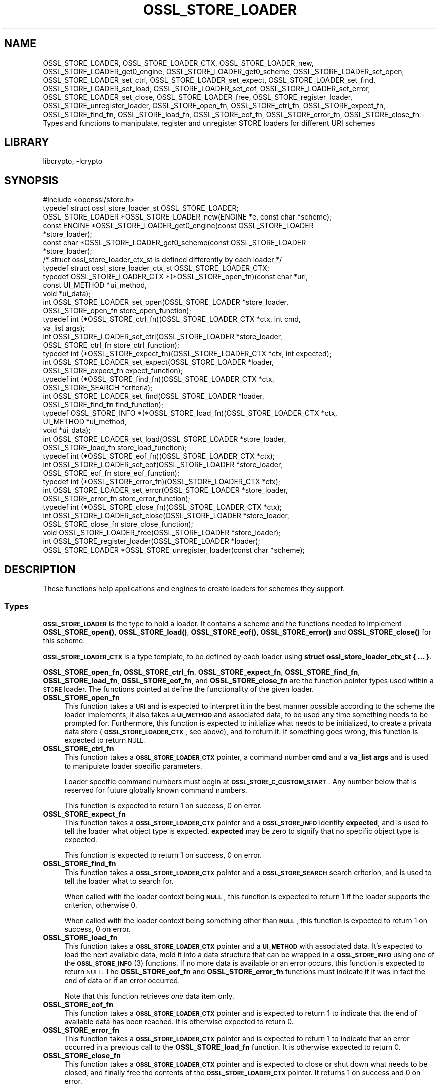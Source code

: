 .\"	$NetBSD: OSSL_STORE_LOADER.3,v 1.2 2019/06/09 18:44:32 christos Exp $
.\"
.\" Automatically generated by Pod::Man 4.10 (Pod::Simple 3.35)
.\"
.\" Standard preamble:
.\" ========================================================================
.de Sp \" Vertical space (when we can't use .PP)
.if t .sp .5v
.if n .sp
..
.de Vb \" Begin verbatim text
.ft CW
.nf
.ne \\$1
..
.de Ve \" End verbatim text
.ft R
.fi
..
.\" Set up some character translations and predefined strings.  \*(-- will
.\" give an unbreakable dash, \*(PI will give pi, \*(L" will give a left
.\" double quote, and \*(R" will give a right double quote.  \*(C+ will
.\" give a nicer C++.  Capital omega is used to do unbreakable dashes and
.\" therefore won't be available.  \*(C` and \*(C' expand to `' in nroff,
.\" nothing in troff, for use with C<>.
.tr \(*W-
.ds C+ C\v'-.1v'\h'-1p'\s-2+\h'-1p'+\s0\v'.1v'\h'-1p'
.ie n \{\
.    ds -- \(*W-
.    ds PI pi
.    if (\n(.H=4u)&(1m=24u) .ds -- \(*W\h'-12u'\(*W\h'-12u'-\" diablo 10 pitch
.    if (\n(.H=4u)&(1m=20u) .ds -- \(*W\h'-12u'\(*W\h'-8u'-\"  diablo 12 pitch
.    ds L" ""
.    ds R" ""
.    ds C` ""
.    ds C' ""
'br\}
.el\{\
.    ds -- \|\(em\|
.    ds PI \(*p
.    ds L" ``
.    ds R" ''
.    ds C`
.    ds C'
'br\}
.\"
.\" Escape single quotes in literal strings from groff's Unicode transform.
.ie \n(.g .ds Aq \(aq
.el       .ds Aq '
.\"
.\" If the F register is >0, we'll generate index entries on stderr for
.\" titles (.TH), headers (.SH), subsections (.SS), items (.Ip), and index
.\" entries marked with X<> in POD.  Of course, you'll have to process the
.\" output yourself in some meaningful fashion.
.\"
.\" Avoid warning from groff about undefined register 'F'.
.de IX
..
.nr rF 0
.if \n(.g .if rF .nr rF 1
.if (\n(rF:(\n(.g==0)) \{\
.    if \nF \{\
.        de IX
.        tm Index:\\$1\t\\n%\t"\\$2"
..
.        if !\nF==2 \{\
.            nr % 0
.            nr F 2
.        \}
.    \}
.\}
.rr rF
.\"
.\" Accent mark definitions (@(#)ms.acc 1.5 88/02/08 SMI; from UCB 4.2).
.\" Fear.  Run.  Save yourself.  No user-serviceable parts.
.    \" fudge factors for nroff and troff
.if n \{\
.    ds #H 0
.    ds #V .8m
.    ds #F .3m
.    ds #[ \f1
.    ds #] \fP
.\}
.if t \{\
.    ds #H ((1u-(\\\\n(.fu%2u))*.13m)
.    ds #V .6m
.    ds #F 0
.    ds #[ \&
.    ds #] \&
.\}
.    \" simple accents for nroff and troff
.if n \{\
.    ds ' \&
.    ds ` \&
.    ds ^ \&
.    ds , \&
.    ds ~ ~
.    ds /
.\}
.if t \{\
.    ds ' \\k:\h'-(\\n(.wu*8/10-\*(#H)'\'\h"|\\n:u"
.    ds ` \\k:\h'-(\\n(.wu*8/10-\*(#H)'\`\h'|\\n:u'
.    ds ^ \\k:\h'-(\\n(.wu*10/11-\*(#H)'^\h'|\\n:u'
.    ds , \\k:\h'-(\\n(.wu*8/10)',\h'|\\n:u'
.    ds ~ \\k:\h'-(\\n(.wu-\*(#H-.1m)'~\h'|\\n:u'
.    ds / \\k:\h'-(\\n(.wu*8/10-\*(#H)'\z\(sl\h'|\\n:u'
.\}
.    \" troff and (daisy-wheel) nroff accents
.ds : \\k:\h'-(\\n(.wu*8/10-\*(#H+.1m+\*(#F)'\v'-\*(#V'\z.\h'.2m+\*(#F'.\h'|\\n:u'\v'\*(#V'
.ds 8 \h'\*(#H'\(*b\h'-\*(#H'
.ds o \\k:\h'-(\\n(.wu+\w'\(de'u-\*(#H)/2u'\v'-.3n'\*(#[\z\(de\v'.3n'\h'|\\n:u'\*(#]
.ds d- \h'\*(#H'\(pd\h'-\w'~'u'\v'-.25m'\f2\(hy\fP\v'.25m'\h'-\*(#H'
.ds D- D\\k:\h'-\w'D'u'\v'-.11m'\z\(hy\v'.11m'\h'|\\n:u'
.ds th \*(#[\v'.3m'\s+1I\s-1\v'-.3m'\h'-(\w'I'u*2/3)'\s-1o\s+1\*(#]
.ds Th \*(#[\s+2I\s-2\h'-\w'I'u*3/5'\v'-.3m'o\v'.3m'\*(#]
.ds ae a\h'-(\w'a'u*4/10)'e
.ds Ae A\h'-(\w'A'u*4/10)'E
.    \" corrections for vroff
.if v .ds ~ \\k:\h'-(\\n(.wu*9/10-\*(#H)'\s-2\u~\d\s+2\h'|\\n:u'
.if v .ds ^ \\k:\h'-(\\n(.wu*10/11-\*(#H)'\v'-.4m'^\v'.4m'\h'|\\n:u'
.    \" for low resolution devices (crt and lpr)
.if \n(.H>23 .if \n(.V>19 \
\{\
.    ds : e
.    ds 8 ss
.    ds o a
.    ds d- d\h'-1'\(ga
.    ds D- D\h'-1'\(hy
.    ds th \o'bp'
.    ds Th \o'LP'
.    ds ae ae
.    ds Ae AE
.\}
.rm #[ #] #H #V #F C
.\" ========================================================================
.\"
.IX Title "OSSL_STORE_LOADER 3"
.TH OSSL_STORE_LOADER 3 "2019-03-12" "1.1.1c" "OpenSSL"
.\" For nroff, turn off justification.  Always turn off hyphenation; it makes
.\" way too many mistakes in technical documents.
.if n .ad l
.nh
.SH "NAME"
OSSL_STORE_LOADER, OSSL_STORE_LOADER_CTX, OSSL_STORE_LOADER_new,
OSSL_STORE_LOADER_get0_engine, OSSL_STORE_LOADER_get0_scheme,
OSSL_STORE_LOADER_set_open, OSSL_STORE_LOADER_set_ctrl,
OSSL_STORE_LOADER_set_expect, OSSL_STORE_LOADER_set_find,
OSSL_STORE_LOADER_set_load, OSSL_STORE_LOADER_set_eof,
OSSL_STORE_LOADER_set_error, OSSL_STORE_LOADER_set_close,
OSSL_STORE_LOADER_free, OSSL_STORE_register_loader,
OSSL_STORE_unregister_loader, OSSL_STORE_open_fn, OSSL_STORE_ctrl_fn,
OSSL_STORE_expect_fn, OSSL_STORE_find_fn,
OSSL_STORE_load_fn, OSSL_STORE_eof_fn, OSSL_STORE_error_fn,
OSSL_STORE_close_fn \- Types and functions to manipulate, register and
unregister STORE loaders for different URI schemes
.SH "LIBRARY"
libcrypto, -lcrypto
.SH "SYNOPSIS"
.IX Header "SYNOPSIS"
.Vb 1
\& #include <openssl/store.h>
\&
\& typedef struct ossl_store_loader_st OSSL_STORE_LOADER;
\&
\& OSSL_STORE_LOADER *OSSL_STORE_LOADER_new(ENGINE *e, const char *scheme);
\& const ENGINE *OSSL_STORE_LOADER_get0_engine(const OSSL_STORE_LOADER
\&                                             *store_loader);
\& const char *OSSL_STORE_LOADER_get0_scheme(const OSSL_STORE_LOADER
\&                                           *store_loader);
\&
\& /* struct ossl_store_loader_ctx_st is defined differently by each loader */
\& typedef struct ossl_store_loader_ctx_st OSSL_STORE_LOADER_CTX;
\&
\& typedef OSSL_STORE_LOADER_CTX *(*OSSL_STORE_open_fn)(const char *uri,
\&                                                      const UI_METHOD *ui_method,
\&                                                      void *ui_data);
\& int OSSL_STORE_LOADER_set_open(OSSL_STORE_LOADER *store_loader,
\&                                OSSL_STORE_open_fn store_open_function);
\& typedef int (*OSSL_STORE_ctrl_fn)(OSSL_STORE_LOADER_CTX *ctx, int cmd,
\&                                   va_list args);
\& int OSSL_STORE_LOADER_set_ctrl(OSSL_STORE_LOADER *store_loader,
\&                                OSSL_STORE_ctrl_fn store_ctrl_function);
\& typedef int (*OSSL_STORE_expect_fn)(OSSL_STORE_LOADER_CTX *ctx, int expected);
\& int OSSL_STORE_LOADER_set_expect(OSSL_STORE_LOADER *loader,
\&                                  OSSL_STORE_expect_fn expect_function);
\& typedef int (*OSSL_STORE_find_fn)(OSSL_STORE_LOADER_CTX *ctx,
\&                                   OSSL_STORE_SEARCH *criteria);
\& int OSSL_STORE_LOADER_set_find(OSSL_STORE_LOADER *loader,
\&                                OSSL_STORE_find_fn find_function);
\& typedef OSSL_STORE_INFO *(*OSSL_STORE_load_fn)(OSSL_STORE_LOADER_CTX *ctx,
\&                                                UI_METHOD *ui_method,
\&                                                void *ui_data);
\& int OSSL_STORE_LOADER_set_load(OSSL_STORE_LOADER *store_loader,
\&                                OSSL_STORE_load_fn store_load_function);
\& typedef int (*OSSL_STORE_eof_fn)(OSSL_STORE_LOADER_CTX *ctx);
\& int OSSL_STORE_LOADER_set_eof(OSSL_STORE_LOADER *store_loader,
\&                               OSSL_STORE_eof_fn store_eof_function);
\& typedef int (*OSSL_STORE_error_fn)(OSSL_STORE_LOADER_CTX *ctx);
\& int OSSL_STORE_LOADER_set_error(OSSL_STORE_LOADER *store_loader,
\&                                 OSSL_STORE_error_fn store_error_function);
\& typedef int (*OSSL_STORE_close_fn)(OSSL_STORE_LOADER_CTX *ctx);
\& int OSSL_STORE_LOADER_set_close(OSSL_STORE_LOADER *store_loader,
\&                                 OSSL_STORE_close_fn store_close_function);
\& void OSSL_STORE_LOADER_free(OSSL_STORE_LOADER *store_loader);
\&
\& int OSSL_STORE_register_loader(OSSL_STORE_LOADER *loader);
\& OSSL_STORE_LOADER *OSSL_STORE_unregister_loader(const char *scheme);
.Ve
.SH "DESCRIPTION"
.IX Header "DESCRIPTION"
These functions help applications and engines to create loaders for
schemes they support.
.SS "Types"
.IX Subsection "Types"
\&\fB\s-1OSSL_STORE_LOADER\s0\fR is the type to hold a loader.
It contains a scheme and the functions needed to implement
\&\fBOSSL_STORE_open()\fR, \fBOSSL_STORE_load()\fR, \fBOSSL_STORE_eof()\fR, \fBOSSL_STORE_error()\fR and
\&\fBOSSL_STORE_close()\fR for this scheme.
.PP
\&\fB\s-1OSSL_STORE_LOADER_CTX\s0\fR is a type template, to be defined by each loader
using \fBstruct ossl_store_loader_ctx_st { ... }\fR.
.PP
\&\fBOSSL_STORE_open_fn\fR, \fBOSSL_STORE_ctrl_fn\fR, \fBOSSL_STORE_expect_fn\fR,
\&\fBOSSL_STORE_find_fn\fR, \fBOSSL_STORE_load_fn\fR, \fBOSSL_STORE_eof_fn\fR,
and \fBOSSL_STORE_close_fn\fR
are the function pointer types used within a \s-1STORE\s0 loader.
The functions pointed at define the functionality of the given loader.
.IP "\fBOSSL_STORE_open_fn\fR" 4
.IX Item "OSSL_STORE_open_fn"
This function takes a \s-1URI\s0 and is expected to interpret it in the best
manner possible according to the scheme the loader implements, it also
takes a \fB\s-1UI_METHOD\s0\fR and associated data, to be used any time
something needs to be prompted for.
Furthermore, this function is expected to initialize what needs to be
initialized, to create a privata data store (\fB\s-1OSSL_STORE_LOADER_CTX\s0\fR, see
above), and to return it.
If something goes wrong, this function is expected to return \s-1NULL.\s0
.IP "\fBOSSL_STORE_ctrl_fn\fR" 4
.IX Item "OSSL_STORE_ctrl_fn"
This function takes a \fB\s-1OSSL_STORE_LOADER_CTX\s0\fR pointer, a command number
\&\fBcmd\fR and a \fBva_list\fR \fBargs\fR and is used to manipulate loader
specific parameters.
.Sp
Loader specific command numbers must begin at \fB\s-1OSSL_STORE_C_CUSTOM_START\s0\fR.
Any number below that is reserved for future globally known command
numbers.
.Sp
This function is expected to return 1 on success, 0 on error.
.IP "\fBOSSL_STORE_expect_fn\fR" 4
.IX Item "OSSL_STORE_expect_fn"
This function takes a \fB\s-1OSSL_STORE_LOADER_CTX\s0\fR pointer and a \fB\s-1OSSL_STORE_INFO\s0\fR
identity \fBexpected\fR, and is used to tell the loader what object type is
expected.
\&\fBexpected\fR may be zero to signify that no specific object type is expected.
.Sp
This function is expected to return 1 on success, 0 on error.
.IP "\fBOSSL_STORE_find_fn\fR" 4
.IX Item "OSSL_STORE_find_fn"
This function takes a \fB\s-1OSSL_STORE_LOADER_CTX\s0\fR pointer and a
\&\fB\s-1OSSL_STORE_SEARCH\s0\fR search criterion, and is used to tell the loader what
to search for.
.Sp
When called with the loader context being \fB\s-1NULL\s0\fR, this function is expected
to return 1 if the loader supports the criterion, otherwise 0.
.Sp
When called with the loader context being something other than \fB\s-1NULL\s0\fR, this
function is expected to return 1 on success, 0 on error.
.IP "\fBOSSL_STORE_load_fn\fR" 4
.IX Item "OSSL_STORE_load_fn"
This function takes a \fB\s-1OSSL_STORE_LOADER_CTX\s0\fR pointer and a \fB\s-1UI_METHOD\s0\fR
with associated data.
It's expected to load the next available data, mold it into a data
structure that can be wrapped in a \fB\s-1OSSL_STORE_INFO\s0\fR using one of the
\&\s-1\fBOSSL_STORE_INFO\s0\fR\|(3) functions.
If no more data is available or an error occurs, this function is
expected to return \s-1NULL.\s0
The \fBOSSL_STORE_eof_fn\fR and \fBOSSL_STORE_error_fn\fR functions must indicate if
it was in fact the end of data or if an error occurred.
.Sp
Note that this function retrieves \fIone\fR data item only.
.IP "\fBOSSL_STORE_eof_fn\fR" 4
.IX Item "OSSL_STORE_eof_fn"
This function takes a \fB\s-1OSSL_STORE_LOADER_CTX\s0\fR pointer and is expected to
return 1 to indicate that the end of available data has been reached.
It is otherwise expected to return 0.
.IP "\fBOSSL_STORE_error_fn\fR" 4
.IX Item "OSSL_STORE_error_fn"
This function takes a \fB\s-1OSSL_STORE_LOADER_CTX\s0\fR pointer and is expected to
return 1 to indicate that an error occurred in a previous call to the
\&\fBOSSL_STORE_load_fn\fR function.
It is otherwise expected to return 0.
.IP "\fBOSSL_STORE_close_fn\fR" 4
.IX Item "OSSL_STORE_close_fn"
This function takes a \fB\s-1OSSL_STORE_LOADER_CTX\s0\fR pointer and is expected to
close or shut down what needs to be closed, and finally free the
contents of the \fB\s-1OSSL_STORE_LOADER_CTX\s0\fR pointer.
It returns 1 on success and 0 on error.
.SS "Functions"
.IX Subsection "Functions"
\&\fBOSSL_STORE_LOADER_new()\fR creates a new \fB\s-1OSSL_STORE_LOADER\s0\fR.
It takes an \fB\s-1ENGINE\s0\fR \fBe\fR and a string \fBscheme\fR.
\&\fBscheme\fR must \fIalways\fR be set.
Both \fBe\fR and \fBscheme\fR are used as is and must therefore be alive as
long as the created loader is.
.PP
\&\fBOSSL_STORE_LOADER_get0_engine()\fR returns the engine of the \fBstore_loader\fR.
\&\fBOSSL_STORE_LOADER_get0_scheme()\fR returns the scheme of the \fBstore_loader\fR.
.PP
\&\fBOSSL_STORE_LOADER_set_open()\fR sets the opener function for the
\&\fBstore_loader\fR.
.PP
\&\fBOSSL_STORE_LOADER_set_ctrl()\fR sets the control function for the
\&\fBstore_loader\fR.
.PP
\&\fBOSSL_STORE_LOADER_set_expect()\fR sets the expect function for the
\&\fBstore_loader\fR.
.PP
\&\fBOSSL_STORE_LOADER_set_load()\fR sets the loader function for the
\&\fBstore_loader\fR.
.PP
\&\fBOSSL_STORE_LOADER_set_eof()\fR sets the end of file checker function for the
\&\fBstore_loader\fR.
.PP
\&\fBOSSL_STORE_LOADER_set_close()\fR sets the closing function for the
\&\fBstore_loader\fR.
.PP
\&\fBOSSL_STORE_LOADER_free()\fR frees the given \fBstore_loader\fR.
.PP
\&\fBOSSL_STORE_register_loader()\fR register the given \fBstore_loader\fR and thereby
makes it available for use with \fBOSSL_STORE_open()\fR, \fBOSSL_STORE_load()\fR,
\&\fBOSSL_STORE_eof()\fR and \fBOSSL_STORE_close()\fR.
.PP
\&\fBOSSL_STORE_unregister_loader()\fR unregister the store loader for the given
\&\fBscheme\fR.
.SH "NOTES"
.IX Header "NOTES"
The \fBfile:\fR scheme has built in support.
.SH "RETURN VALUES"
.IX Header "RETURN VALUES"
The functions with the types \fBOSSL_STORE_open_fn\fR, \fBOSSL_STORE_ctrl_fn\fR,
\&\fBOSSL_STORE_expect_fn\fR,
\&\fBOSSL_STORE_load_fn\fR, \fBOSSL_STORE_eof_fn\fR and \fBOSSL_STORE_close_fn\fR have the
same return values as \fBOSSL_STORE_open()\fR, \fBOSSL_STORE_ctrl()\fR, \fBOSSL_STORE_expect()\fR,
\&\fBOSSL_STORE_load()\fR, \fBOSSL_STORE_eof()\fR and \fBOSSL_STORE_close()\fR, respectively.
.PP
\&\fBOSSL_STORE_LOADER_new()\fR returns a pointer to a \fB\s-1OSSL_STORE_LOADER\s0\fR on success,
or \fB\s-1NULL\s0\fR on failure.
.PP
\&\fBOSSL_STORE_LOADER_set_open()\fR, \fBOSSL_STORE_LOADER_set_ctrl()\fR,
\&\fBOSSL_STORE_LOADER_set_load()\fR, \fBOSSL_STORE_LOADER_set_eof()\fR and
\&\fBOSSL_STORE_LOADER_set_close()\fR return 1 on success, or 0 on failure.
.PP
\&\fBOSSL_STORE_register_loader()\fR returns 1 on success, or 0 on failure.
.PP
\&\fBOSSL_STORE_unregister_loader()\fR returns the unregistered loader on success,
or \fB\s-1NULL\s0\fR on failure.
.SH "SEE ALSO"
.IX Header "SEE ALSO"
\&\fBossl_store\fR\|(7), \fBOSSL_STORE_open\fR\|(3)
.SH "HISTORY"
.IX Header "HISTORY"
\&\s-1\fBOSSL_STORE_LOADER\s0()\fR, \s-1\fBOSSL_STORE_LOADER_CTX\s0()\fR, \fBOSSL_STORE_LOADER_new()\fR,
\&\fBOSSL_STORE_LOADER_set0_scheme()\fR, \fBOSSL_STORE_LOADER_set_open()\fR,
\&\fBOSSL_STORE_LOADER_set_ctrl()\fR, \fBOSSL_STORE_LOADER_set_load()\fR,
\&\fBOSSL_STORE_LOADER_set_eof()\fR, \fBOSSL_STORE_LOADER_set_close()\fR,
\&\fBOSSL_STORE_LOADER_free()\fR, \fBOSSL_STORE_register_loader()\fR,
\&\fBOSSL_STORE_unregister_loader()\fR, \fBOSSL_STORE_open_fn()\fR, \fBOSSL_STORE_ctrl_fn()\fR,
\&\fBOSSL_STORE_load_fn()\fR, \fBOSSL_STORE_eof_fn()\fR and \fBOSSL_STORE_close_fn()\fR
were added in OpenSSL 1.1.1.
.SH "COPYRIGHT"
.IX Header "COPYRIGHT"
Copyright 2016\-2018 The OpenSSL Project Authors. All Rights Reserved.
.PP
Licensed under the OpenSSL license (the \*(L"License\*(R").  You may not use
this file except in compliance with the License.  You can obtain a copy
in the file \s-1LICENSE\s0 in the source distribution or at
<https://www.openssl.org/source/license.html>.

